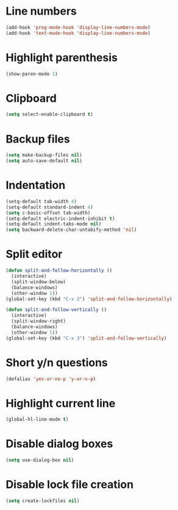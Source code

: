 * Line numbers
#+BEGIN_SRC emacs-lisp
  (add-hook 'prog-mode-hook 'display-line-numbers-mode)
  (add-hook 'text-mode-hook 'display-line-numbers-mode)
#+END_SRC
* Highlight parenthesis
#+BEGIN_SRC emacs-lisp
  (show-paren-mode 1)
#+END_SRC
* Clipboard
#+BEGIN_SRC emacs-lisp
  (setq select-enable-clipboard t)
#+END_SRC
* Backup files
#+BEGIN_SRC emacs-lisp
  (setq make-backup-files nil)
  (setq auto-save-default nil)
#+END_SRC
* Indentation
#+BEGIN_SRC emacs-lisp
  (setq-default tab-width 4)
  (setq-default standard-indent 4)
  (setq c-basic-offset tab-width)
  (setq-default electric-indent-inhibit t)
  (setq-default indent-tabs-mode nil)
  (setq backward-delete-char-untabify-method 'nil)
#+END_SRC
* Split editor
#+BEGIN_SRC emacs-lisp
  (defun split-and-follow-horizontally ()
    (interactive)
    (split-window-below)
    (balance-windows)
    (other-window 1))
  (global-set-key (kbd "C-x 2") 'split-and-follow-horizontally)

  (defun split-and-follow-vertically ()
    (interactive)
    (split-window-right)
    (balance-windows)
    (other-window 1))
  (global-set-key (kbd "C-x 3") 'split-and-follow-vertically)
#+END_SRC
* Short y/n questions
#+BEGIN_SRC emacs-lisp
  (defalias 'yes-or-no-p 'y-or-n-p)
#+END_SRC
* Highlight current line
#+BEGIN_SRC emacs-lisp
  (global-hl-line-mode t)
#+END_SRC
* Disable dialog boxes
#+BEGIN_SRC emacs-lisp
(setq use-dialog-box nil)
#+END_SRC
* Disable lock file creation
#+BEGIN_SRC emacs-lisp
(setq create-lockfiles nil)
#+END_SRC
